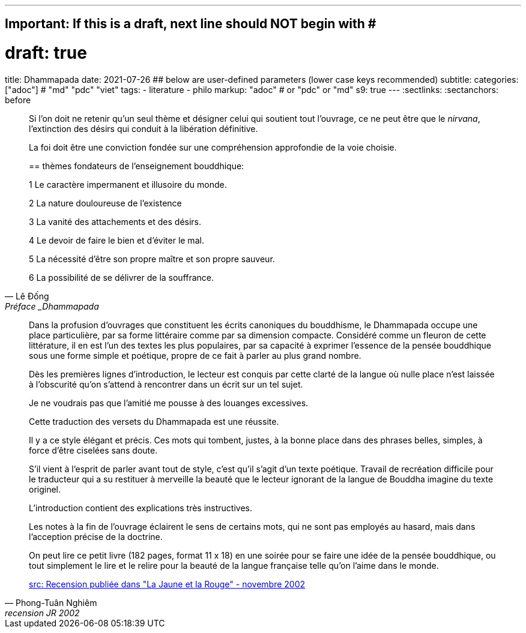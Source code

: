 ---
## Important: If this is a draft, next line should NOT begin with #
# draft: true
title: Dhammapada
date: 2021-07-26
## below are user-defined parameters (lower case keys recommended)
subtitle:
categories: ["adoc"] # "md" "pdc" "viet"
tags:
  - literature
  - philo
markup: "adoc"  # or "pdc" or "md"
s9: true
---
// BEGIN AsciiDoc Document Header
:sectlinks:
:sectanchors: before
// After blank line, BEGIN asciidoc

//:icons: font

:tip-caption: 💡Tip
:caution-caption: 🔥Caution
:important-caption: ❗️Important
:warning-caption: 🧨Warning
:note-caption: 🔖Note

[quote, Lê Đống, Préface _Dhammapada, La voie du Bouddha_ (Pháp Cú)]

____
Si l'on doit ne retenir qu'un seul thème et désigner celui qui soutient tout l'ouvrage, ce ne peut être que le _nirvana_, l'extinction des désirs qui conduit à la libération définitive.

La foi doit être une conviction fondée sur une compréhension approfondie de la voie choisie.

== thèmes fondateurs de l'enseignement bouddhique:

1 Le caractère impermanent et illusoire du monde.

2 La nature douloureuse de l'existence

3 La vanité des attachements et des désirs.

4 Le devoir de faire le bien et d'éviter le mal.

5 La nécessité d'être son propre maître et son propre sauveur.

6 La possibilité de se délivrer de la souffrance.
____

[quote, Phong-Tuân Nghiêm, recension JR 2002]

____

Dans la profusion d’ouvrages que constituent les écrits canoniques du bouddhisme, le Dhammapada occupe une place particulière, par sa forme littéraire comme par sa dimension compacte. Considéré comme un fleuron de cette littérature, il en est l’un des textes les plus populaires, par sa capacité à exprimer l’essence de la pensée bouddhique sous une forme simple et poétique, propre de ce fait à parler au plus grand nombre.

Dès les premières lignes d’introduction, le lecteur est conquis par cette clarté de la langue où nulle place n’est laissée à l’obscurité qu’on s’attend à rencontrer dans un écrit sur un tel sujet.

Je ne voudrais pas que l’amitié me pousse à des louanges excessives.

Cette traduction des versets du Dhammapada est une réussite.

Il y a ce style élégant et précis. Ces mots qui tombent, justes, à la bonne place dans des phrases belles, simples, à force d’être ciselées sans doute.

S’il vient à l’esprit de parler avant tout de style, c’est qu’il s’agit d’un texte poétique. Travail de recréation difficile pour le traducteur qui a su restituer à merveille la beauté que le lecteur ignorant de la langue de Bouddha imagine du texte originel.

L’introduction contient des explications très instructives.

Les notes à la fin de l’ouvrage éclairent le sens de certains mots, qui ne sont pas employés au hasard, mais dans l’acception précise de la doctrine.

On peut lire ce petit livre (182 pages, format 11 x 18) en une soirée pour se faire une idée de la pensée bouddhique, ou tout simplement le lire et le relire pour la beauté de la langue française telle qu’on l’aime dans le monde.

https://www.lajauneetlarouge.com/dhammapada-la-voie-du-bouddha/[src: Recension publiée dans "La Jaune et la Rouge" - novembre 2002]


____
